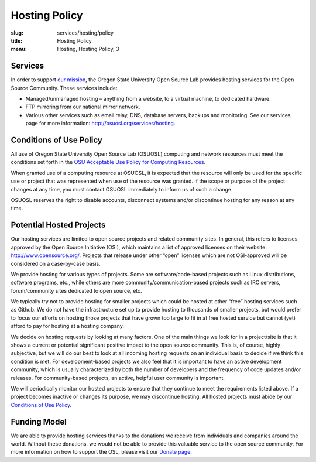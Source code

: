 Hosting Policy
==============
:slug: services/hosting/policy
:title: Hosting Policy
:menu: Hosting, Hosting Policy, 3

Services
--------

In order to support `our mission`_, the Oregon State University Open
Source Lab provides hosting services for the Open Source Community. These
services include:

- Managed/unmanaged hosting – anything from a website, to a virtual machine, to
  dedicated hardware.
- FTP mirroring from our national mirror network.
- Various other services such as email relay, DNS, database servers, backups and
  monitoring. See our services page for more information:
  http://osuosl.org/services/hosting.

.. _our mission: /about


Conditions of Use Policy
------------------------

All use of Oregon State University Open Source Lab (OSUOSL) computing and
network resources must meet the conditions set forth in the `OSU Acceptable Use
Policy for Computing Resources`_.

.. _OSU Acceptable Use Policy for Computing Resources:
  http://fa.oregonstate.edu/gen-manual/acceptable-use-university-computing-resou
  rces


When granted use of a computing resource at OSUOSL, it is expected that the
resource will only be used for the specific use or project that was represented
when use of the resource was granted. If the scope or purpose of the project
changes at any time, you must contact OSUOSL immediately to inform us of such a
change.

OSUOSL reserves the right to disable accounts, disconnect systems and/or
discontinue hosting for any reason at any time.


Potential Hosted Projects
-------------------------

Our hosting services are limited to open source projects and related community
sites. In general, this refers to licenses approved by the Open Source
Initiative (OSI), which maintains a list of approved licenses on their website:
http://www.opensource.org/. Projects that release under other “open” licenses
which are not OSI-approved will be considered on a case-by-case basis.

We provide hosting for various types of projects. Some are software/code-based
projects such as Linux distributions, software programs, etc., while others are
more community/communication-based projects such as IRC servers, forum/community
sites dedicated to open source, etc.

We typically try not to provide hosting for smaller projects which could be
hosted at other “free” hosting services such as Github. We do not have the
infrastructure set up to provide hosting to thousands of smaller projects, but
would prefer to focus our efforts on hosting those projects that have grown too
large to fit in at free hosted service but cannot (yet) afford to pay for
hosting at a hosting company.

We decide on hosting requests by looking at many factors. One of the main things
we look for in a project/site is that it shows a current or potential
significant positive impact to the open source community. This is, of course,
highly subjective, but we will do our best to look at all incoming hosting
requests on an individual basis to decide if we think this condition is met.
For development-based projects we also feel that it is important to have an
active development community, which is usually characterized by both the number
of developers and the frequency of code updates and/or releases. For
community-based projects, an active, helpful user community is important.

We will periodically monitor our hosted projects to ensure that they continue to
meet the requirements listed above. If a project becomes inactive or changes its
purpose, we may discontinue hosting. All hosted projects must abide by our
`Conditions of Use Policy`_.

.. _Conditions of Use Policy: /services/hosting/policy


Funding Model
-------------

We are able to provide hosting services thanks to the donations we receive from
individuals and companies around the world. Without these donations, we would
not be able to provide this valuable service to the open source community. For
more information on how to support the OSL, please visit our `Donate page`_.

.. _Donate page: /donate

